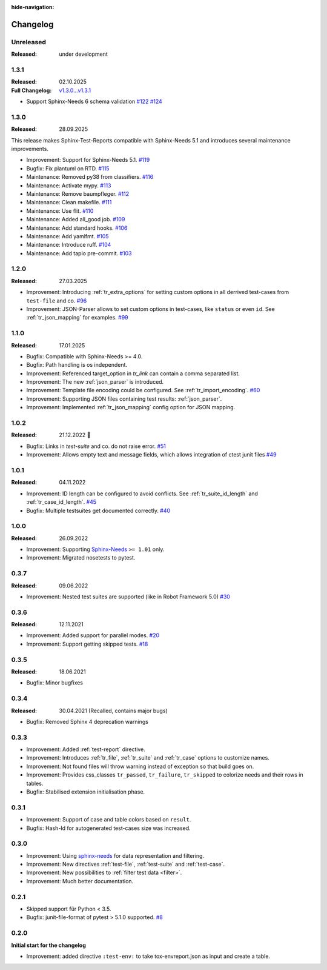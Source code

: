 :hide-navigation:

Changelog
=========

Unreleased
----------
:Released: under development

.. _`release:1.3.1`:

1.3.1
-----
:Released: 02.10.2025
:Full Changelog: `v1.3.0...v1.3.1 <https://github.com/useblocks/sphinx-test-reports/compare/1.3.0...ac4d771777b0af46919acf31f7cd34178d0b46d5>`__

* Support Sphinx-Needs 6 schema validation
  `#122 <https://github.com/useblocks/sphinx-test-reports/pull/122>`_
  `#124 <https://github.com/useblocks/sphinx-test-reports/pull/124>`_

1.3.0
-----
:Released: 28.09.2025

This release makes Sphinx-Test-Reports compatible with Sphinx-Needs 5.1 and
introduces several maintenance improvements.

* Improvement: Support for Sphinx-Needs 5.1.
  `#119 <https://github.com/useblocks/sphinx-test-reports/pull/119>`_
* Bugfix: Fix plantuml on RTD.
  `#115 <https://github.com/useblocks/sphinx-test-reports/pull/115>`_
* Maintenance: Removed py38 from classifiers.
  `#116 <https://github.com/useblocks/sphinx-test-reports/pull/116>`_
* Maintenance: Activate mypy.
  `#113 <https://github.com/useblocks/sphinx-test-reports/pull/113>`_
* Maintenance: Remove baumpfleger.
  `#112 <https://github.com/useblocks/sphinx-test-reports/pull/112>`_
* Maintenance: Clean makefile.
  `#111 <https://github.com/useblocks/sphinx-test-reports/pull/111>`_
* Maintenance: Use flit.
  `#110 <https://github.com/useblocks/sphinx-test-reports/pull/110>`_
* Maintenance: Added all_good job.
  `#109 <https://github.com/useblocks/sphinx-test-reports/pull/109>`_
* Maintenance: Add standard hooks.
  `#106 <https://github.com/useblocks/sphinx-test-reports/pull/106>`_
* Maintenance: Add yamlfmt.
  `#105 <https://github.com/useblocks/sphinx-test-reports/pull/105>`_
* Maintenance: Introduce ruff.
  `#104 <https://github.com/useblocks/sphinx-test-reports/pull/104>`_
* Maintenance: Add taplo pre-commit.
  `#103 <https://github.com/useblocks/sphinx-test-reports/pull/103>`_


1.2.0
-----
:Released: 27.03.2025

* Improvement: Introducing :ref:`tr_extra_options` for setting custom options in all derrived
  test-cases from ``test-file`` and co.
  `#96 <https://github.com/useblocks/sphinx-test-reports/issues/96>`_
* Improvement: JSON-Parser allows to set custom options in test-cases, like ``status`` or even ``id``.
  See :ref:`tr_json_mapping` for examples. `#99 <https://github.com/useblocks/sphinx-test-reports/issues/99>`_

1.1.0
-----
:Released: 17.01.2025

* Bugfix: Compatible with Sphinx-Needs >= 4.0.
* Bugfix: Path handling is os independent.
* Improvement: Referenced target_option in `tr_link` can contain a comma separated list.
* Improvement: The new :ref:`json_parser` is introduced.
* Improvement: Template file encoding could be configured. See :ref:`tr_import_encoding`.
  `#60 <https://github.com/useblocks/sphinx-test-reports/issues/60>`_
*  Improvement: Supporting JSON files containing test results: :ref:`json_parser`.
*  Improvement: Implemented :ref:`tr_json_mapping` config option for JSON mapping.

1.0.2
-----
:Released: 21.12.2022 🎄

* Bugfix: Links in `test-suite` and co. do not raise error.
  `#51 <https://github.com/useblocks/sphinx-test-reports/issues/51>`_
* Improvement: Allows empty text and message fields, which allows integration of ctest junit files
  `#49 <https://github.com/useblocks/sphinx-test-reports/issues/49>`_

1.0.1
-----
:Released: 04.11.2022

* Improvement: ID length can be configured to avoid conflicts. See :ref:`tr_suite_id_length` and :ref:`tr_case_id_length`.
  `#45 <https://github.com/useblocks/sphinx-test-reports/issues/45>`_
* Bugfix: Multiple testsuites get documented correctly.
  `#40 <https://github.com/useblocks/sphinx-test-reports/issues/40>`_

1.0.0
-----
:Released: 26.09.2022

* Improvement: Supporting `Sphinx-Needs <https://www.sphinx-needs.com/>`__ ``>= 1.01`` only.
* Improvement: Migrated nosetests to pytest.

0.3.7
-----
:Released: 09.06.2022

* Improvement: Nested test suites are supported (like in Robot Framework 5.0)
  `#30 <https://github.com/useblocks/sphinx-test-reports/issues/30>`_

0.3.6
-----
:Released: 12.11.2021

* Improvement: Added support for parallel modes.
  `#20 <https://github.com/useblocks/sphinx-test-reports/issues/20>`_
* Improvement: Support getting skipped tests.
  `#18 <https://github.com/useblocks/sphinx-test-reports/issues/18>`_

0.3.5
-----
:Released: 18.06.2021

* Bugfix: Minor bugfixes

0.3.4
-----
:Released: 30.04.2021 (Recalled, contains major bugs)

* Bugfix: Removed Sphinx 4 deprecation warnings

0.3.3
-----
* Improvement: Added :ref:`test-report` directive.
* Improvement: Introduces :ref:`tr_file`, :ref:`tr_suite` and :ref:`tr_case` options to customize names.
* Improvement: Not found files will throw warning instead of exception so that build goes on.
* Improvement: Provides css_classes ``tr_passed``, ``tr_failure``, ``tr_skipped`` to colorize needs and their rows in tables.
* Bugfix: Stabilised extension initialisation phase.


0.3.1
-----
* Improvement: Support of case and table colors based on ``result``.
* Bugfix: Hash-Id for autogenerated test-cases size was increased.


0.3.0
-----
* Improvement: Using `sphinx-needs <https://sphinx-needs.readthedocs.io/en/latest/>`_ for data representation
  and filtering.
* Improvement: New directives :ref:`test-file`, :ref:`test-suite` and :ref:`test-case`.
* Improvement: New possibilities to :ref:`filter test data <filter>`.
* Improvement: Much better documentation.

0.2.1
-----
* Skipped support für Python < 3.5.
* Bugfix: junit-file-format of pytest > 5.1.0 supported. `#8 <https://github.com/useblocks/sphinx-test-reports/issues/8>`_


0.2.0
-----

**Initial start for the changelog**

* Improvement: added directive ``:test-env:`` to take tox-envreport.json as input and create a table.
